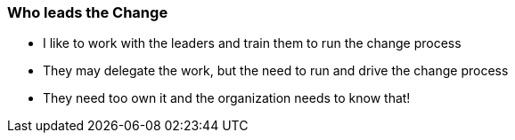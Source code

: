 === Who leads the Change
* I like to work with the leaders and train them to run the change process
* They may delegate the work, but the need to run and drive the change process
* They need too own it and the organization needs to know that!
